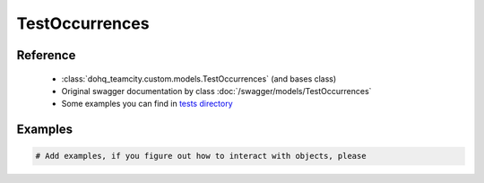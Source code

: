 ############
TestOccurrences
############

Reference
========

  + :class:`dohq_teamcity.custom.models.TestOccurrences` (and bases class)
  + Original swagger documentation by class :doc:`/swagger/models/TestOccurrences`
  + Some examples you can find in `tests directory <https://github.com/devopshq/teamcity/blob/develop/test>`_

Examples
========
.. code-block:: python::

    # Add examples, if you figure out how to interact with objects, please


